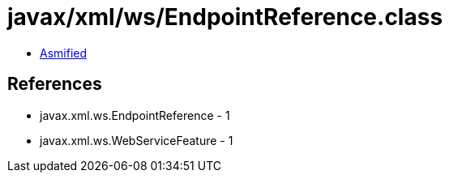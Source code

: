 = javax/xml/ws/EndpointReference.class

 - link:EndpointReference-asmified.java[Asmified]

== References

 - javax.xml.ws.EndpointReference - 1
 - javax.xml.ws.WebServiceFeature - 1
